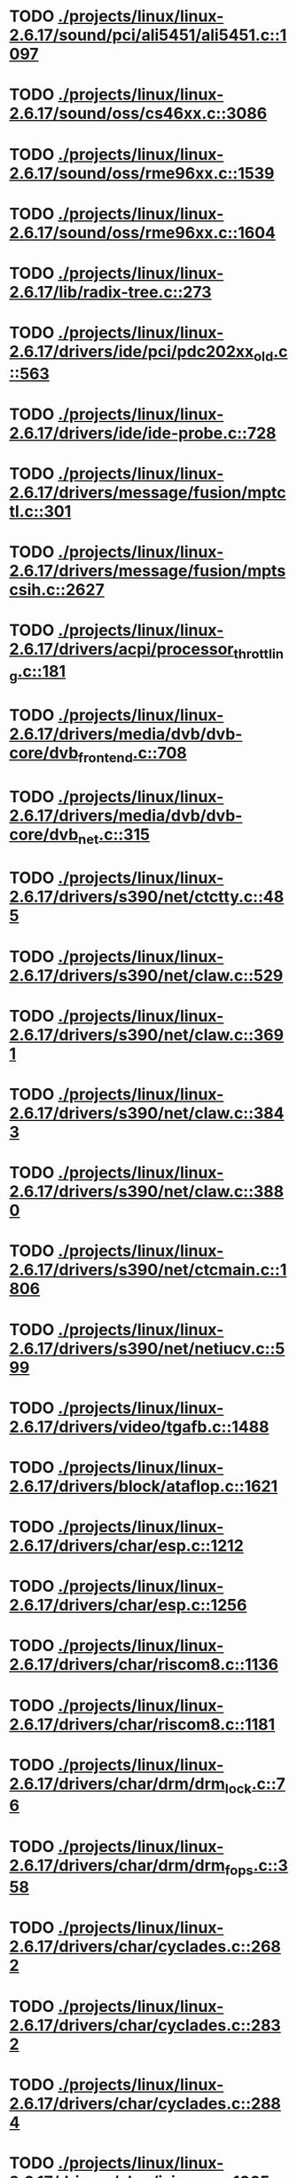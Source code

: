 * TODO [[view:./projects/linux/linux-2.6.17/sound/pci/ali5451/ali5451.c::face=ovl-face1::linb=1097::colb=43::cole=49][ ./projects/linux/linux-2.6.17/sound/pci/ali5451/ali5451.c::1097]]
* TODO [[view:./projects/linux/linux-2.6.17/sound/oss/cs46xx.c::face=ovl-face1::linb=3086::colb=9::cole=13][ ./projects/linux/linux-2.6.17/sound/oss/cs46xx.c::3086]]
* TODO [[view:./projects/linux/linux-2.6.17/sound/oss/rme96xx.c::face=ovl-face1::linb=1539::colb=17::cole=20][ ./projects/linux/linux-2.6.17/sound/oss/rme96xx.c::1539]]
* TODO [[view:./projects/linux/linux-2.6.17/sound/oss/rme96xx.c::face=ovl-face1::linb=1604::colb=17::cole=20][ ./projects/linux/linux-2.6.17/sound/oss/rme96xx.c::1604]]
* TODO [[view:./projects/linux/linux-2.6.17/lib/radix-tree.c::face=ovl-face1::linb=273::colb=9::cole=13][ ./projects/linux/linux-2.6.17/lib/radix-tree.c::273]]
* TODO [[view:./projects/linux/linux-2.6.17/drivers/ide/pci/pdc202xx_old.c::face=ovl-face1::linb=563::colb=13::cole=17][ ./projects/linux/linux-2.6.17/drivers/ide/pci/pdc202xx_old.c::563]]
* TODO [[view:./projects/linux/linux-2.6.17/drivers/ide/ide-probe.c::face=ovl-face1::linb=728::colb=54::cole=64][ ./projects/linux/linux-2.6.17/drivers/ide/ide-probe.c::728]]
* TODO [[view:./projects/linux/linux-2.6.17/drivers/message/fusion/mptctl.c::face=ovl-face1::linb=301::colb=4::cole=9][ ./projects/linux/linux-2.6.17/drivers/message/fusion/mptctl.c::301]]
* TODO [[view:./projects/linux/linux-2.6.17/drivers/message/fusion/mptscsih.c::face=ovl-face1::linb=2627::colb=17::cole=24][ ./projects/linux/linux-2.6.17/drivers/message/fusion/mptscsih.c::2627]]
* TODO [[view:./projects/linux/linux-2.6.17/drivers/acpi/processor_throttling.c::face=ovl-face1::linb=181::colb=5::cole=7][ ./projects/linux/linux-2.6.17/drivers/acpi/processor_throttling.c::181]]
* TODO [[view:./projects/linux/linux-2.6.17/drivers/media/dvb/dvb-core/dvb_frontend.c::face=ovl-face1::linb=708::colb=39::cole=41][ ./projects/linux/linux-2.6.17/drivers/media/dvb/dvb-core/dvb_frontend.c::708]]
* TODO [[view:./projects/linux/linux-2.6.17/drivers/media/dvb/dvb-core/dvb_net.c::face=ovl-face1::linb=315::colb=29::cole=32][ ./projects/linux/linux-2.6.17/drivers/media/dvb/dvb-core/dvb_net.c::315]]
* TODO [[view:./projects/linux/linux-2.6.17/drivers/s390/net/ctctty.c::face=ovl-face1::linb=485::colb=34::cole=37][ ./projects/linux/linux-2.6.17/drivers/s390/net/ctctty.c::485]]
* TODO [[view:./projects/linux/linux-2.6.17/drivers/s390/net/claw.c::face=ovl-face1::linb=529::colb=43::cole=46][ ./projects/linux/linux-2.6.17/drivers/s390/net/claw.c::529]]
* TODO [[view:./projects/linux/linux-2.6.17/drivers/s390/net/claw.c::face=ovl-face1::linb=3691::colb=41::cole=44][ ./projects/linux/linux-2.6.17/drivers/s390/net/claw.c::3691]]
* TODO [[view:./projects/linux/linux-2.6.17/drivers/s390/net/claw.c::face=ovl-face1::linb=3843::colb=41::cole=44][ ./projects/linux/linux-2.6.17/drivers/s390/net/claw.c::3843]]
* TODO [[view:./projects/linux/linux-2.6.17/drivers/s390/net/claw.c::face=ovl-face1::linb=3880::colb=29::cole=32][ ./projects/linux/linux-2.6.17/drivers/s390/net/claw.c::3880]]
* TODO [[view:./projects/linux/linux-2.6.17/drivers/s390/net/ctcmain.c::face=ovl-face1::linb=1806::colb=21::cole=23][ ./projects/linux/linux-2.6.17/drivers/s390/net/ctcmain.c::1806]]
* TODO [[view:./projects/linux/linux-2.6.17/drivers/s390/net/netiucv.c::face=ovl-face1::linb=599::colb=54::cole=66][ ./projects/linux/linux-2.6.17/drivers/s390/net/netiucv.c::599]]
* TODO [[view:./projects/linux/linux-2.6.17/drivers/video/tgafb.c::face=ovl-face1::linb=1488::colb=23::cole=27][ ./projects/linux/linux-2.6.17/drivers/video/tgafb.c::1488]]
* TODO [[view:./projects/linux/linux-2.6.17/drivers/block/ataflop.c::face=ovl-face1::linb=1621::colb=2::cole=5][ ./projects/linux/linux-2.6.17/drivers/block/ataflop.c::1621]]
* TODO [[view:./projects/linux/linux-2.6.17/drivers/char/esp.c::face=ovl-face1::linb=1212::colb=33::cole=36][ ./projects/linux/linux-2.6.17/drivers/char/esp.c::1212]]
* TODO [[view:./projects/linux/linux-2.6.17/drivers/char/esp.c::face=ovl-face1::linb=1256::colb=33::cole=36][ ./projects/linux/linux-2.6.17/drivers/char/esp.c::1256]]
* TODO [[view:./projects/linux/linux-2.6.17/drivers/char/riscom8.c::face=ovl-face1::linb=1136::colb=29::cole=32][ ./projects/linux/linux-2.6.17/drivers/char/riscom8.c::1136]]
* TODO [[view:./projects/linux/linux-2.6.17/drivers/char/riscom8.c::face=ovl-face1::linb=1181::colb=29::cole=32][ ./projects/linux/linux-2.6.17/drivers/char/riscom8.c::1181]]
* TODO [[view:./projects/linux/linux-2.6.17/drivers/char/drm/drm_lock.c::face=ovl-face1::linb=76::colb=4::cole=21][ ./projects/linux/linux-2.6.17/drivers/char/drm/drm_lock.c::76]]
* TODO [[view:./projects/linux/linux-2.6.17/drivers/char/drm/drm_fops.c::face=ovl-face1::linb=358::colb=23::cole=40][ ./projects/linux/linux-2.6.17/drivers/char/drm/drm_fops.c::358]]
* TODO [[view:./projects/linux/linux-2.6.17/drivers/char/cyclades.c::face=ovl-face1::linb=2682::colb=36::cole=40][ ./projects/linux/linux-2.6.17/drivers/char/cyclades.c::2682]]
* TODO [[view:./projects/linux/linux-2.6.17/drivers/char/cyclades.c::face=ovl-face1::linb=2832::colb=36::cole=39][ ./projects/linux/linux-2.6.17/drivers/char/cyclades.c::2832]]
* TODO [[view:./projects/linux/linux-2.6.17/drivers/char/cyclades.c::face=ovl-face1::linb=2884::colb=36::cole=39][ ./projects/linux/linux-2.6.17/drivers/char/cyclades.c::2884]]
* TODO [[view:./projects/linux/linux-2.6.17/drivers/char/isicom.c::face=ovl-face1::linb=1065::colb=26::cole=30][ ./projects/linux/linux-2.6.17/drivers/char/isicom.c::1065]]
* TODO [[view:./projects/linux/linux-2.6.17/drivers/char/isicom.c::face=ovl-face1::linb=1145::colb=33::cole=36][ ./projects/linux/linux-2.6.17/drivers/char/isicom.c::1145]]
* TODO [[view:./projects/linux/linux-2.6.17/drivers/char/isicom.c::face=ovl-face1::linb=1180::colb=33::cole=36][ ./projects/linux/linux-2.6.17/drivers/char/isicom.c::1180]]
* TODO [[view:./projects/linux/linux-2.6.17/drivers/char/synclink.c::face=ovl-face1::linb=957::colb=5::cole=9][ ./projects/linux/linux-2.6.17/drivers/char/synclink.c::957]]
* TODO [[view:./projects/linux/linux-2.6.17/drivers/char/synclink.c::face=ovl-face1::linb=2049::colb=31::cole=34][ ./projects/linux/linux-2.6.17/drivers/char/synclink.c::2049]]
* TODO [[view:./projects/linux/linux-2.6.17/drivers/char/synclink.c::face=ovl-face1::linb=2139::colb=31::cole=34][ ./projects/linux/linux-2.6.17/drivers/char/synclink.c::2139]]
* TODO [[view:./projects/linux/linux-2.6.17/drivers/char/mxser.c::face=ovl-face1::linb=1081::colb=53::cole=56][ ./projects/linux/linux-2.6.17/drivers/char/mxser.c::1081]]
* TODO [[view:./projects/linux/linux-2.6.17/drivers/char/mxser.c::face=ovl-face1::linb=1117::colb=53::cole=56][ ./projects/linux/linux-2.6.17/drivers/char/mxser.c::1117]]
* TODO [[view:./projects/linux/linux-2.6.17/drivers/char/serial167.c::face=ovl-face1::linb=1133::colb=36::cole=39][ ./projects/linux/linux-2.6.17/drivers/char/serial167.c::1133]]
* TODO [[view:./projects/linux/linux-2.6.17/drivers/char/serial167.c::face=ovl-face1::linb=1198::colb=36::cole=39][ ./projects/linux/linux-2.6.17/drivers/char/serial167.c::1198]]
* TODO [[view:./projects/linux/linux-2.6.17/drivers/char/specialix.c::face=ovl-face1::linb=1679::colb=29::cole=32][ ./projects/linux/linux-2.6.17/drivers/char/specialix.c::1679]]
* TODO [[view:./projects/linux/linux-2.6.17/drivers/char/specialix.c::face=ovl-face1::linb=1731::colb=29::cole=32][ ./projects/linux/linux-2.6.17/drivers/char/specialix.c::1731]]
* TODO [[view:./projects/linux/linux-2.6.17/drivers/char/pcmcia/synclink_cs.c::face=ovl-face1::linb=745::colb=5::cole=9][ ./projects/linux/linux-2.6.17/drivers/char/pcmcia/synclink_cs.c::745]]
* TODO [[view:./projects/linux/linux-2.6.17/drivers/char/pcmcia/synclink_cs.c::face=ovl-face1::linb=1582::colb=33::cole=36][ ./projects/linux/linux-2.6.17/drivers/char/pcmcia/synclink_cs.c::1582]]
* TODO [[view:./projects/linux/linux-2.6.17/drivers/char/pcmcia/synclink_cs.c::face=ovl-face1::linb=1644::colb=36::cole=39][ ./projects/linux/linux-2.6.17/drivers/char/pcmcia/synclink_cs.c::1644]]
* TODO [[view:./projects/linux/linux-2.6.17/drivers/char/synclinkmp.c::face=ovl-face1::linb=689::colb=5::cole=9][ ./projects/linux/linux-2.6.17/drivers/char/synclinkmp.c::689]]
* TODO [[view:./projects/linux/linux-2.6.17/drivers/char/synclinkmp.c::face=ovl-face1::linb=988::colb=24::cole=27][ ./projects/linux/linux-2.6.17/drivers/char/synclinkmp.c::988]]
* TODO [[view:./projects/linux/linux-2.6.17/drivers/char/synclinkmp.c::face=ovl-face1::linb=1067::colb=24::cole=27][ ./projects/linux/linux-2.6.17/drivers/char/synclinkmp.c::1067]]
* TODO [[view:./projects/linux/linux-2.6.17/drivers/char/synclink_gt.c::face=ovl-face1::linb=618::colb=5::cole=9][ ./projects/linux/linux-2.6.17/drivers/char/synclink_gt.c::618]]
* TODO [[view:./projects/linux/linux-2.6.17/drivers/char/synclink_gt.c::face=ovl-face1::linb=869::colb=24::cole=27][ ./projects/linux/linux-2.6.17/drivers/char/synclink_gt.c::869]]
* TODO [[view:./projects/linux/linux-2.6.17/drivers/char/synclink_gt.c::face=ovl-face1::linb=924::colb=24::cole=27][ ./projects/linux/linux-2.6.17/drivers/char/synclink_gt.c::924]]
* TODO [[view:./projects/linux/linux-2.6.17/drivers/char/ip2/ip2main.c::face=ovl-face1::linb=1597::colb=1::cole=4][ ./projects/linux/linux-2.6.17/drivers/char/ip2/ip2main.c::1597]]
* TODO [[view:./projects/linux/linux-2.6.17/drivers/scsi/scsi_lib.c::face=ovl-face1::linb=1495::colb=28::cole=31][ ./projects/linux/linux-2.6.17/drivers/scsi/scsi_lib.c::1495]]
* TODO [[view:./projects/linux/linux-2.6.17/drivers/scsi/aacraid/commsup.c::face=ovl-face1::linb=984::colb=33::cole=36][ ./projects/linux/linux-2.6.17/drivers/scsi/aacraid/commsup.c::984]]
* TODO [[view:./projects/linux/linux-2.6.17/drivers/scsi/osst.c::face=ovl-face1::linb=1793::colb=6::cole=23][ ./projects/linux/linux-2.6.17/drivers/scsi/osst.c::1793]]
* TODO [[view:./projects/linux/linux-2.6.17/drivers/scsi/osst.c::face=ovl-face1::linb=1947::colb=8::cole=25][ ./projects/linux/linux-2.6.17/drivers/scsi/osst.c::1947]]
* TODO [[view:./projects/linux/linux-2.6.17/drivers/scsi/eata_pio.c::face=ovl-face1::linb=515::colb=73::cole=75][ ./projects/linux/linux-2.6.17/drivers/scsi/eata_pio.c::515]]
* TODO [[view:./projects/linux/linux-2.6.17/drivers/scsi/initio.c::face=ovl-face1::linb=3136::colb=1::cole=5][ ./projects/linux/linux-2.6.17/drivers/scsi/initio.c::3136]]
* TODO [[view:./projects/linux/linux-2.6.17/drivers/scsi/ncr53c8xx.c::face=ovl-face1::linb=5657::colb=18::cole=20][ ./projects/linux/linux-2.6.17/drivers/scsi/ncr53c8xx.c::5657]]
* TODO [[view:./projects/linux/linux-2.6.17/drivers/scsi/ncr53c8xx.c::face=ovl-face1::linb=5655::colb=20::cole=24][ ./projects/linux/linux-2.6.17/drivers/scsi/ncr53c8xx.c::5655]]
* TODO [[view:./projects/linux/linux-2.6.17/drivers/scsi/imm.c::face=ovl-face1::linb=744::colb=26::cole=29][ ./projects/linux/linux-2.6.17/drivers/scsi/imm.c::744]]
* TODO [[view:./projects/linux/linux-2.6.17/drivers/scsi/sg.c::face=ovl-face1::linb=1820::colb=20::cole=23][ ./projects/linux/linux-2.6.17/drivers/scsi/sg.c::1820]]
* TODO [[view:./projects/linux/linux-2.6.17/drivers/scsi/fd_mcs.c::face=ovl-face1::linb=1144::colb=27::cole=32][ ./projects/linux/linux-2.6.17/drivers/scsi/fd_mcs.c::1144]]
* TODO [[view:./projects/linux/linux-2.6.17/drivers/scsi/libata-core.c::face=ovl-face1::linb=3941::colb=23::cole=25][ ./projects/linux/linux-2.6.17/drivers/scsi/libata-core.c::3941]]
* TODO [[view:./projects/linux/linux-2.6.17/drivers/scsi/sd.c::face=ovl-face1::linb=348::colb=24::cole=27][ ./projects/linux/linux-2.6.17/drivers/scsi/sd.c::348]]
* TODO [[view:./projects/linux/linux-2.6.17/drivers/atm/iphase.c::face=ovl-face1::linb=3075::colb=21::cole=24][ ./projects/linux/linux-2.6.17/drivers/atm/iphase.c::3075]]
* TODO [[view:./projects/linux/linux-2.6.17/drivers/cpufreq/cpufreq.c::face=ovl-face1::linb=296::colb=5::cole=19][ ./projects/linux/linux-2.6.17/drivers/cpufreq/cpufreq.c::296]]
* TODO [[view:./projects/linux/linux-2.6.17/drivers/isdn/hisax/hfc_usb.c::face=ovl-face1::linb=1661::colb=1::cole=8][ ./projects/linux/linux-2.6.17/drivers/isdn/hisax/hfc_usb.c::1661]]
* TODO [[view:./projects/linux/linux-2.6.17/drivers/serial/mcfserial.c::face=ovl-face1::linb=753::colb=33::cole=36][ ./projects/linux/linux-2.6.17/drivers/serial/mcfserial.c::753]]
* TODO [[view:./projects/linux/linux-2.6.17/drivers/serial/jsm/jsm_tty.c::face=ovl-face1::linb=518::colb=25::cole=27][ ./projects/linux/linux-2.6.17/drivers/serial/jsm/jsm_tty.c::518]]
* TODO [[view:./projects/linux/linux-2.6.17/drivers/serial/jsm/jsm_tty.c::face=ovl-face1::linb=692::colb=25::cole=27][ ./projects/linux/linux-2.6.17/drivers/serial/jsm/jsm_tty.c::692]]
* TODO [[view:./projects/linux/linux-2.6.17/drivers/serial/jsm/jsm_neo.c::face=ovl-face1::linb=577::colb=26::cole=28][ ./projects/linux/linux-2.6.17/drivers/serial/jsm/jsm_neo.c::577]]
* TODO [[view:./projects/linux/linux-2.6.17/drivers/serial/ioc4_serial.c::face=ovl-face1::linb=2071::colb=23::cole=27][ ./projects/linux/linux-2.6.17/drivers/serial/ioc4_serial.c::2071]]
* TODO [[view:./projects/linux/linux-2.6.17/drivers/serial/serial_core.c::face=ovl-face1::linb=538::colb=26::cole=31][ ./projects/linux/linux-2.6.17/drivers/serial/serial_core.c::538]]
* TODO [[view:./projects/linux/linux-2.6.17/drivers/serial/crisv10.c::face=ovl-face1::linb=3605::colb=50::cole=53][ ./projects/linux/linux-2.6.17/drivers/serial/crisv10.c::3605]]
* TODO [[view:./projects/linux/linux-2.6.17/drivers/serial/ioc3_serial.c::face=ovl-face1::linb=1120::colb=28::cole=32][ ./projects/linux/linux-2.6.17/drivers/serial/ioc3_serial.c::1120]]
* TODO [[view:./projects/linux/linux-2.6.17/drivers/serial/68328serial.c::face=ovl-face1::linb=765::colb=33::cole=36][ ./projects/linux/linux-2.6.17/drivers/serial/68328serial.c::765]]
* TODO [[view:./projects/linux/linux-2.6.17/drivers/serial/68328serial.c::face=ovl-face1::linb=1110::colb=32::cole=36][ ./projects/linux/linux-2.6.17/drivers/serial/68328serial.c::1110]]
* TODO [[view:./projects/linux/linux-2.6.17/drivers/serial/68360serial.c::face=ovl-face1::linb=999::colb=33::cole=36][ ./projects/linux/linux-2.6.17/drivers/serial/68360serial.c::999]]
* TODO [[view:./projects/linux/linux-2.6.17/drivers/serial/68360serial.c::face=ovl-face1::linb=1037::colb=33::cole=36][ ./projects/linux/linux-2.6.17/drivers/serial/68360serial.c::1037]]
* TODO [[view:./projects/linux/linux-2.6.17/drivers/sbus/char/vfc_i2c.c::face=ovl-face1::linb=102::colb=9::cole=12][ ./projects/linux/linux-2.6.17/drivers/sbus/char/vfc_i2c.c::102]]
* TODO [[view:./projects/linux/linux-2.6.17/drivers/pci/hotplug/ibmphp_pci.c::face=ovl-face1::linb=1374::colb=30::cole=33][ ./projects/linux/linux-2.6.17/drivers/pci/hotplug/ibmphp_pci.c::1374]]
* TODO [[view:./projects/linux/linux-2.6.17/drivers/net/znet.c::face=ovl-face1::linb=610::colb=29::cole=32][ ./projects/linux/linux-2.6.17/drivers/net/znet.c::610]]
* TODO [[view:./projects/linux/linux-2.6.17/drivers/net/au1000_eth.c::face=ovl-face1::linb=927::colb=6::cole=16][ ./projects/linux/linux-2.6.17/drivers/net/au1000_eth.c::927]]
* TODO [[view:./projects/linux/linux-2.6.17/drivers/net/au1000_eth.c::face=ovl-face1::linb=1691::colb=56::cole=59][ ./projects/linux/linux-2.6.17/drivers/net/au1000_eth.c::1691]]
* TODO [[view:./projects/linux/linux-2.6.17/drivers/net/pcnet32.c::face=ovl-face1::linb=1058::colb=5::cole=6][ ./projects/linux/linux-2.6.17/drivers/net/pcnet32.c::1058]]
* TODO [[view:./projects/linux/linux-2.6.17/drivers/net/wireless/hostap/hostap_ap.c::face=ovl-face1::linb=1393::colb=8::cole=11][ ./projects/linux/linux-2.6.17/drivers/net/wireless/hostap/hostap_ap.c::1393]]
* TODO [[view:./projects/linux/linux-2.6.17/drivers/net/wireless/orinoco_tmd.c::face=ovl-face1::linb=205::colb=32::cole=35][ ./projects/linux/linux-2.6.17/drivers/net/wireless/orinoco_tmd.c::205]]
* TODO [[view:./projects/linux/linux-2.6.17/drivers/net/cris/eth_v10.c::face=ovl-face1::linb=479::colb=6::cole=9][ ./projects/linux/linux-2.6.17/drivers/net/cris/eth_v10.c::479]]
* TODO [[view:./projects/linux/linux-2.6.17/drivers/net/tokenring/3c359.c::face=ovl-face1::linb=1049::colb=51::cole=54][ ./projects/linux/linux-2.6.17/drivers/net/tokenring/3c359.c::1049]]
* TODO [[view:./projects/linux/linux-2.6.17/drivers/net/pcmcia/nmclan_cs.c::face=ovl-face1::linb=1009::colb=22::cole=25][ ./projects/linux/linux-2.6.17/drivers/net/pcmcia/nmclan_cs.c::1009]]
* TODO [[view:./projects/linux/linux-2.6.17/drivers/net/s2io.c::face=ovl-face1::linb=664::colb=26::cole=29][ ./projects/linux/linux-2.6.17/drivers/net/s2io.c::664]]
* TODO [[view:./projects/linux/linux-2.6.17/drivers/net/ariadne.c::face=ovl-face1::linb=422::colb=56::cole=59][ ./projects/linux/linux-2.6.17/drivers/net/ariadne.c::422]]
* TODO [[view:./projects/linux/linux-2.6.17/drivers/net/eexpress.c::face=ovl-face1::linb=1617::colb=43::cole=46][ ./projects/linux/linux-2.6.17/drivers/net/eexpress.c::1617]]
* TODO [[view:./projects/linux/linux-2.6.17/drivers/net/tulip/de2104x.c::face=ovl-face1::linb=2088::colb=25::cole=28][ ./projects/linux/linux-2.6.17/drivers/net/tulip/de2104x.c::2088]]
* TODO [[view:./projects/linux/linux-2.6.17/drivers/net/tulip/uli526x.c::face=ovl-face1::linb=666::colb=24::cole=27][ ./projects/linux/linux-2.6.17/drivers/net/tulip/uli526x.c::666]]
* TODO [[view:./projects/linux/linux-2.6.17/drivers/net/hamradio/yam.c::face=ovl-face1::linb=853::colb=56::cole=59][ ./projects/linux/linux-2.6.17/drivers/net/hamradio/yam.c::853]]
* TODO [[view:./projects/linux/linux-2.6.17/drivers/net/hamradio/mkiss.c::face=ovl-face1::linb=848::colb=26::cole=28][ ./projects/linux/linux-2.6.17/drivers/net/hamradio/mkiss.c::848]]
* TODO [[view:./projects/linux/linux-2.6.17/drivers/net/hamradio/6pack.c::face=ovl-face1::linb=730::colb=26::cole=28][ ./projects/linux/linux-2.6.17/drivers/net/hamradio/6pack.c::730]]
* TODO [[view:./projects/linux/linux-2.6.17/drivers/usb/misc/rio500.c::face=ovl-face1::linb=120::colb=8::cole=11][ ./projects/linux/linux-2.6.17/drivers/usb/misc/rio500.c::120]]
* TODO [[view:./projects/linux/linux-2.6.17/drivers/usb/misc/rio500.c::face=ovl-face1::linb=279::colb=8::cole=11][ ./projects/linux/linux-2.6.17/drivers/usb/misc/rio500.c::279]]
* TODO [[view:./projects/linux/linux-2.6.17/drivers/usb/misc/rio500.c::face=ovl-face1::linb=365::colb=8::cole=11][ ./projects/linux/linux-2.6.17/drivers/usb/misc/rio500.c::365]]
* TODO [[view:./projects/linux/linux-2.6.17/drivers/usb/storage/jumpshot.c::face=ovl-face1::linb=282::colb=26::cole=28][ ./projects/linux/linux-2.6.17/drivers/usb/storage/jumpshot.c::282]]
* TODO [[view:./projects/linux/linux-2.6.17/drivers/usb/storage/datafab.c::face=ovl-face1::linb=280::colb=26::cole=28][ ./projects/linux/linux-2.6.17/drivers/usb/storage/datafab.c::280]]
* TODO [[view:./projects/linux/linux-2.6.17/drivers/usb/storage/datafab.c::face=ovl-face1::linb=345::colb=26::cole=28][ ./projects/linux/linux-2.6.17/drivers/usb/storage/datafab.c::345]]
* TODO [[view:./projects/linux/linux-2.6.17/drivers/usb/storage/shuttle_usbat.c::face=ovl-face1::linb=189::colb=24::cole=26][ ./projects/linux/linux-2.6.17/drivers/usb/storage/shuttle_usbat.c::189]]
* TODO [[view:./projects/linux/linux-2.6.17/drivers/usb/core/hub.c::face=ovl-face1::linb=1231::colb=7::cole=11][ ./projects/linux/linux-2.6.17/drivers/usb/core/hub.c::1231]]
* TODO [[view:./projects/linux/linux-2.6.17/drivers/usb/gadget/serial.c::face=ovl-face1::linb=1845::colb=29::cole=32][ ./projects/linux/linux-2.6.17/drivers/usb/gadget/serial.c::1845]]
* TODO [[view:./projects/linux/linux-2.6.17/drivers/usb/gadget/at91_udc.c::face=ovl-face1::linb=479::colb=24::cole=26][ ./projects/linux/linux-2.6.17/drivers/usb/gadget/at91_udc.c::479]]
* TODO [[view:./projects/linux/linux-2.6.17/drivers/usb/gadget/lh7a40x_udc.c::face=ovl-face1::linb=423::colb=33::cole=39][ ./projects/linux/linux-2.6.17/drivers/usb/gadget/lh7a40x_udc.c::423]]
* TODO [[view:./projects/linux/linux-2.6.17/drivers/usb/serial/usb-serial.c::face=ovl-face1::linb=534::colb=35::cole=39][ ./projects/linux/linux-2.6.17/drivers/usb/serial/usb-serial.c::534]]
* TODO [[view:./projects/linux/linux-2.6.17/drivers/usb/serial/ark3116.c::face=ovl-face1::linb=164::colb=22::cole=31][ ./projects/linux/linux-2.6.17/drivers/usb/serial/ark3116.c::164]]
* TODO [[view:./projects/linux/linux-2.6.17/drivers/usb/serial/ark3116.c::face=ovl-face1::linb=164::colb=22::cole=40][ ./projects/linux/linux-2.6.17/drivers/usb/serial/ark3116.c::164]]
* TODO [[view:./projects/linux/linux-2.6.17/drivers/usb/serial/keyspan.c::face=ovl-face1::linb=1639::colb=56::cole=64][ ./projects/linux/linux-2.6.17/drivers/usb/serial/keyspan.c::1639]]
* TODO [[view:./projects/linux/linux-2.6.17/drivers/usb/serial/keyspan.c::face=ovl-face1::linb=1923::colb=68::cole=76][ ./projects/linux/linux-2.6.17/drivers/usb/serial/keyspan.c::1923]]
* TODO [[view:./projects/linux/linux-2.6.17/drivers/usb/net/pegasus.c::face=ovl-face1::linb=750::colb=26::cole=33][ ./projects/linux/linux-2.6.17/drivers/usb/net/pegasus.c::750]]
* TODO [[view:./projects/linux/linux-2.6.17/drivers/tc/zs.c::face=ovl-face1::linb=885::colb=33::cole=36][ ./projects/linux/linux-2.6.17/drivers/tc/zs.c::885]]
* TODO [[view:./projects/linux/linux-2.6.17/drivers/parisc/led.c::face=ovl-face1::linb=376::colb=18::cole=34][ ./projects/linux/linux-2.6.17/drivers/parisc/led.c::376]]
* TODO [[view:./projects/linux/linux-2.6.17/fs/sysfs/symlink.c::face=ovl-face1::linb=85::colb=26::cole=30][ ./projects/linux/linux-2.6.17/fs/sysfs/symlink.c::85]]
* TODO [[view:./projects/linux/linux-2.6.17/fs/ntfs/attrib.c::face=ovl-face1::linb=351::colb=3::cole=5][ ./projects/linux/linux-2.6.17/fs/ntfs/attrib.c::351]]
* TODO [[view:./projects/linux/linux-2.6.17/fs/ntfs/attrib.c::face=ovl-face1::linb=475::colb=3::cole=5][ ./projects/linux/linux-2.6.17/fs/ntfs/attrib.c::475]]
* TODO [[view:./projects/linux/linux-2.6.17/fs/namei.c::face=ovl-face1::linb=917::colb=33::cole=44][ ./projects/linux/linux-2.6.17/fs/namei.c::917]]
* TODO [[view:./projects/linux/linux-2.6.17/fs/namei.c::face=ovl-face1::linb=869::colb=6::cole=17][ ./projects/linux/linux-2.6.17/fs/namei.c::869]]
* TODO [[view:./projects/linux/linux-2.6.17/fs/cifs/file.c::face=ovl-face1::linb=755::colb=16::cole=30][ ./projects/linux/linux-2.6.17/fs/cifs/file.c::755]]
* TODO [[view:./projects/linux/linux-2.6.17/fs/cifs/file.c::face=ovl-face1::linb=755::colb=16::cole=39][ ./projects/linux/linux-2.6.17/fs/cifs/file.c::755]]
* TODO [[view:./projects/linux/linux-2.6.17/fs/cifs/file.c::face=ovl-face1::linb=869::colb=16::cole=30][ ./projects/linux/linux-2.6.17/fs/cifs/file.c::869]]
* TODO [[view:./projects/linux/linux-2.6.17/fs/cifs/file.c::face=ovl-face1::linb=869::colb=16::cole=39][ ./projects/linux/linux-2.6.17/fs/cifs/file.c::869]]
* TODO [[view:./projects/linux/linux-2.6.17/fs/cifs/cifssmb.c::face=ovl-face1::linb=1414::colb=32::cole=41][ ./projects/linux/linux-2.6.17/fs/cifs/cifssmb.c::1414]]
* TODO [[view:./projects/linux/linux-2.6.17/fs/nfs/inode.c::face=ovl-face1::linb=1208::colb=2::cole=7][ ./projects/linux/linux-2.6.17/fs/nfs/inode.c::1208]]
* TODO [[view:./projects/linux/linux-2.6.17/fs/ocfs2/cluster/nodemanager.c::face=ovl-face1::linb=132::colb=24::cole=31][ ./projects/linux/linux-2.6.17/fs/ocfs2/cluster/nodemanager.c::132]]
* TODO [[view:./projects/linux/linux-2.6.17/fs/ocfs2/dlm/dlmdebug.c::face=ovl-face1::linb=131::colb=4::cole=7][ ./projects/linux/linux-2.6.17/fs/ocfs2/dlm/dlmdebug.c::131]]
* TODO [[view:./projects/linux/linux-2.6.17/fs/ocfs2/inode.c::face=ovl-face1::linb=160::colb=42::cole=47][ ./projects/linux/linux-2.6.17/fs/ocfs2/inode.c::160]]
* TODO [[view:./projects/linux/linux-2.6.17/fs/ocfs2/journal.c::face=ovl-face1::linb=146::colb=22::cole=25][ ./projects/linux/linux-2.6.17/fs/ocfs2/journal.c::146]]
* TODO [[view:./projects/linux/linux-2.6.17/fs/ocfs2/journal.c::face=ovl-face1::linb=270::colb=33::cole=39][ ./projects/linux/linux-2.6.17/fs/ocfs2/journal.c::270]]
* TODO [[view:./projects/linux/linux-2.6.17/fs/ocfs2/suballoc.c::face=ovl-face1::linb=1343::colb=28::cole=30][ ./projects/linux/linux-2.6.17/fs/ocfs2/suballoc.c::1343]]
* TODO [[view:./projects/linux/linux-2.6.17/fs/ocfs2/dlmglue.c::face=ovl-face1::linb=1577::colb=36::cole=41][ ./projects/linux/linux-2.6.17/fs/ocfs2/dlmglue.c::1577]]
* TODO [[view:./projects/linux/linux-2.6.17/fs/ocfs2/aops.c::face=ovl-face1::linb=562::colb=49::cole=54][ ./projects/linux/linux-2.6.17/fs/ocfs2/aops.c::562]]
* TODO [[view:./projects/linux/linux-2.6.17/fs/ocfs2/aops.c::face=ovl-face1::linb=562::colb=28::cole=37][ ./projects/linux/linux-2.6.17/fs/ocfs2/aops.c::562]]
* TODO [[view:./projects/linux/linux-2.6.17/fs/coda/dir.c::face=ovl-face1::linb=460::colb=6::cole=21][ ./projects/linux/linux-2.6.17/fs/coda/dir.c::460]]
* TODO [[view:./projects/linux/linux-2.6.17/fs/nfsd/nfs2acl.c::face=ovl-face1::linb=224::colb=23::cole=29][ ./projects/linux/linux-2.6.17/fs/nfsd/nfs2acl.c::224]]
* TODO [[view:./projects/linux/linux-2.6.17/net/tipc/port.c::face=ovl-face1::linb=1131::colb=17::cole=22][ ./projects/linux/linux-2.6.17/net/tipc/port.c::1131]]
* TODO [[view:./projects/linux/linux-2.6.17/net/sunrpc/xprt.c::face=ovl-face1::linb=94::colb=24::cole=28][ ./projects/linux/linux-2.6.17/net/sunrpc/xprt.c::94]]
* TODO [[view:./projects/linux/linux-2.6.17/net/irda/irlan/irlan_provider.c::face=ovl-face1::linb=239::colb=58::cole=61][ ./projects/linux/linux-2.6.17/net/irda/irlan/irlan_provider.c::239]]
* TODO [[view:./projects/linux/linux-2.6.17/net/irda/irlan/irlan_client.c::face=ovl-face1::linb=376::colb=58::cole=61][ ./projects/linux/linux-2.6.17/net/irda/irlan/irlan_client.c::376]]
* TODO [[view:./projects/linux/linux-2.6.17/net/irda/ircomm/ircomm_tty.c::face=ovl-face1::linb=496::colb=55::cole=58][ ./projects/linux/linux-2.6.17/net/irda/ircomm/ircomm_tty.c::496]]
* TODO [[view:./projects/linux/linux-2.6.17/net/irda/ircomm/ircomm_tty.c::face=ovl-face1::linb=1009::colb=55::cole=58][ ./projects/linux/linux-2.6.17/net/irda/ircomm/ircomm_tty.c::1009]]
* TODO [[view:./projects/linux/linux-2.6.17/net/bridge/netfilter/ebtables.c::face=ovl-face1::linb=115::colb=17::cole=23][ ./projects/linux/linux-2.6.17/net/bridge/netfilter/ebtables.c::115]]
* TODO [[view:./projects/linux/linux-2.6.17/net/ipv4/fib_trie.c::face=ovl-face1::linb=1032::colb=49::cole=50][ ./projects/linux/linux-2.6.17/net/ipv4/fib_trie.c::1032]]
* TODO [[view:./projects/linux/linux-2.6.17/arch/s390/kernel/debug.c::face=ovl-face1::linb=382::colb=6::cole=8][ ./projects/linux/linux-2.6.17/arch/s390/kernel/debug.c::382]]
* TODO [[view:./projects/linux/linux-2.6.17/arch/ppc/4xx_io/serial_sicc.c::face=ovl-face1::linb=909::colb=29::cole=32][ ./projects/linux/linux-2.6.17/arch/ppc/4xx_io/serial_sicc.c::909]]
* TODO [[view:./projects/linux/linux-2.6.17/arch/ppc/4xx_io/serial_sicc.c::face=ovl-face1::linb=944::colb=29::cole=32][ ./projects/linux/linux-2.6.17/arch/ppc/4xx_io/serial_sicc.c::944]]
* TODO [[view:./projects/linux/linux-2.6.17/arch/sparc64/kernel/pci_iommu.c::face=ovl-face1::linb=812::colb=29::cole=33][ ./projects/linux/linux-2.6.17/arch/sparc64/kernel/pci_iommu.c::812]]
* TODO [[view:./projects/linux/linux-2.6.17/arch/ia64/hp/sim/simserial.c::face=ovl-face1::linb=220::colb=52::cole=55][ ./projects/linux/linux-2.6.17/arch/ia64/hp/sim/simserial.c::220]]
* TODO [[view:./projects/linux/linux-2.6.17/arch/ia64/hp/sim/simserial.c::face=ovl-face1::linb=303::colb=52::cole=55][ ./projects/linux/linux-2.6.17/arch/ia64/hp/sim/simserial.c::303]]
* TODO [[view:./projects/linux/linux-2.6.17/arch/cris/arch-v32/drivers/axisflashmap.c::face=ovl-face1::linb=297::colb=1::cole=6][ ./projects/linux/linux-2.6.17/arch/cris/arch-v32/drivers/axisflashmap.c::297]]
* TODO [[view:./projects/linux/linux-2.6.17/arch/sh64/mm/ioremap.c::face=ovl-face1::linb=156::colb=50::cole=54][ ./projects/linux/linux-2.6.17/arch/sh64/mm/ioremap.c::156]]
* TODO [[view:./projects/linux/linux-2.6.17/arch/arm/mach-s3c2410/dma.c::face=ovl-face1::linb=231::colb=23::cole=26][ ./projects/linux/linux-2.6.17/arch/arm/mach-s3c2410/dma.c::231]]
* TODO [[view:./projects/linux/linux-2.6.17/arch/m32r/kernel/smp.c::face=ovl-face1::linb=356::colb=12::cole=14][ ./projects/linux/linux-2.6.17/arch/m32r/kernel/smp.c::356]]
